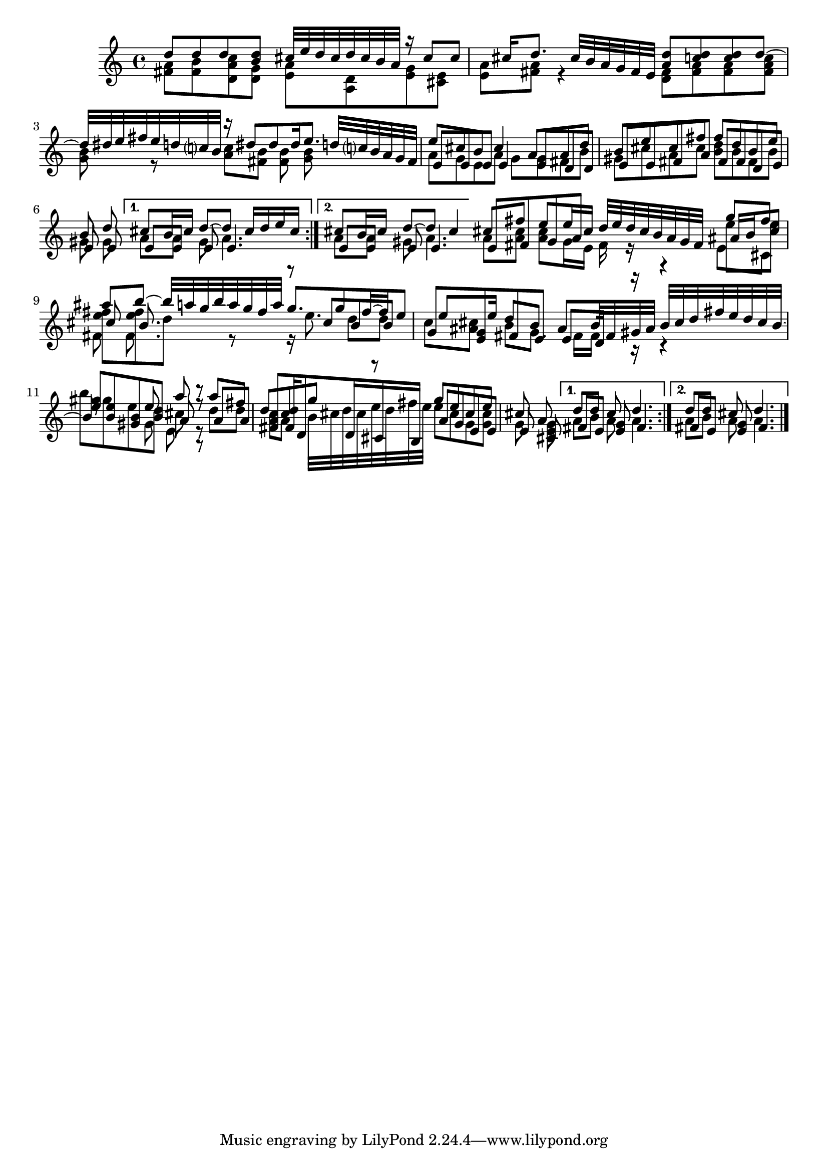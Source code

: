 % Sonata for Flute and Harpsichord BWV 1030 in B minor II Largo e Dolce

%{
    Copyright 2018 Edmundo Carmona Antoranz. Released under CC 4.0 by-sa
    Original Manuscript is public domain
    Editor: Wilhelm Rust
    Publisher:  Bach-Gesellschaft Ausgabe, Band 9
                Leipzig: Breitkopf und Härtel, 1860. Plate B.W. IX.
%}


\version "2.18.2"

\time 6/8
\key b \minor

\relative c' {
    
    \repeat volta 2 {
    
        % 1
        <<
            { d'8 d d < d b > cis32 e d cis d cis b a }
            \\
            { < a fis >8 < b fis > < c a d, > < g d > < a e > < d, a > }
        >>
        
        % 2
        <<
            { r16 cis'8 cis cis16 d8. cis32 b a g fis e }
            \\
            { < g e >8 < e cis > < a e > < a fis > r4 }
        >>
        
        % 3 2nd system from bach's manuscript starts here
        <<
            { < d a >8 < d c > < d c > d~ d32 dis e fis e d c? b }
            \\
            { < fis d >8 < a fis > < a fis > < c a fis > < b g > r }
        >>
        
        % 4
        <<
            { r16 dis8 dis dis16 e8. d32 c? b a g fis  }
            \\
            { < c' a >8 < b fis > < b fis > < b g > }
        >>
        
        % 5
        % Last g on second voice looks like a fis on Bach's manuscript
        <<
            { e8 cis b cis4 a8 }
            \\
            { a8 g e a g g }
            \\
            { e8 e e e4 e8 }
        >>
        
        % 6
        % 3rd system from bach's manuscript starts on 2nd beat of 1st beat
        <<
            { a8 d b e cis fis }
            \\
            { fis, b gis cis a cis }
            \\
            { d, d e e fis a }
        >>
        
        % 7
        <<
            { fis'8 d b e b d }
            \\
            { < d b > b fis b gis gis }
            \\
            { fis fis d e e e }
        >>
    }
    
    % Messy
    \alternative {
        % 8
        {
            <<
                { cis'8 b16 cis d8~ d cis16 d e cis }
                \\
                { a8 a gis a4. }
                \\
                { e8 e e e4. }
            >>
        }
        % 9
        {
            <<
                { cis'8 b16 cis d8~ d cis4 }
                \\
                { a8 a gis a4. }
                \\
                { e8 e e e4. }
            >>
        }
    }
    
    \bar "|:"
    
    \repeat volta 2 {
    
        % 10 8th page from Bach's manuscript starts here
        <<
            { cis'8 fis e e16 cis d32 e d cis b a g fis }
            \\
            { a8 < cis a > < cis a > g16 e fis r }
            \\
            { e8 fis g a }
        >>
        
        % 11
        <<
            { g'8 fis ais b~ b32 a g b a g fis a }
            \\
            { e8 e < fis e > < fis e > d r}
            \\
            { ais16 b cis8 cis b8. }
            \\
            { e,8 cis fis fis8. }
        >>
        
        % 12
        <<
            { g'8. g8 fis16~ fis e8 e e16  }
            \\
            { r16 e8. d8 d c < cis ais > }
            \\
            { r8 cis b b g < g e > }
        >>
        
        % 13 - 14 1st half (because of the ties between the tied b between 12 and 13
        % @TODO make it more elegant, please
        <<
            { d'8 b ais b32 fis gis ais b cis d fis e d cis b~ b8 }
            \\
            { b8 g8. fis16 fis r r4 b'8 gis e }
            \\
            { fis,8 e e d16 r r4 < e' gis >8 < b e > < gis b > }
        >>
        
        % second half of 14
        <<
            { e'8 a r }
            \\
            { d, cis r }
            \\
            { b a r }
            \\
            { gis e r }
        >>
        
        % 15
        <<
            { a'8 fis d < d c > g r }
            \\
            { d d c a b32 cis d cis e d fis e }
            \\
            { a,8 a < fis a > fis16 d8 d16 cis b }
        >>
        
        % 16 3rd system from 8th page from Bach's manuscript starts here
        <<
            { g''8 e cis e cis a }
            \\
            { e' cis g < cis g > g < g e > }
            \\
            { a g e e e cis }
        >>
    }
    
    \alternative {
        % 17
        {
            <<
                { d'8 d cis d4. }
                \\
                { a8 b a a4. }
                \\
                { fis8 e < e g > fis4. }
            >>
        }
        % 18
        {
            <<
                { d'8 d cis d4. }
                \\
                { a8 b a a4. }
                \\
                { fis8 e < e g > fis4. }
            >>
        }
    }
    
    \bar "|."
    

}
